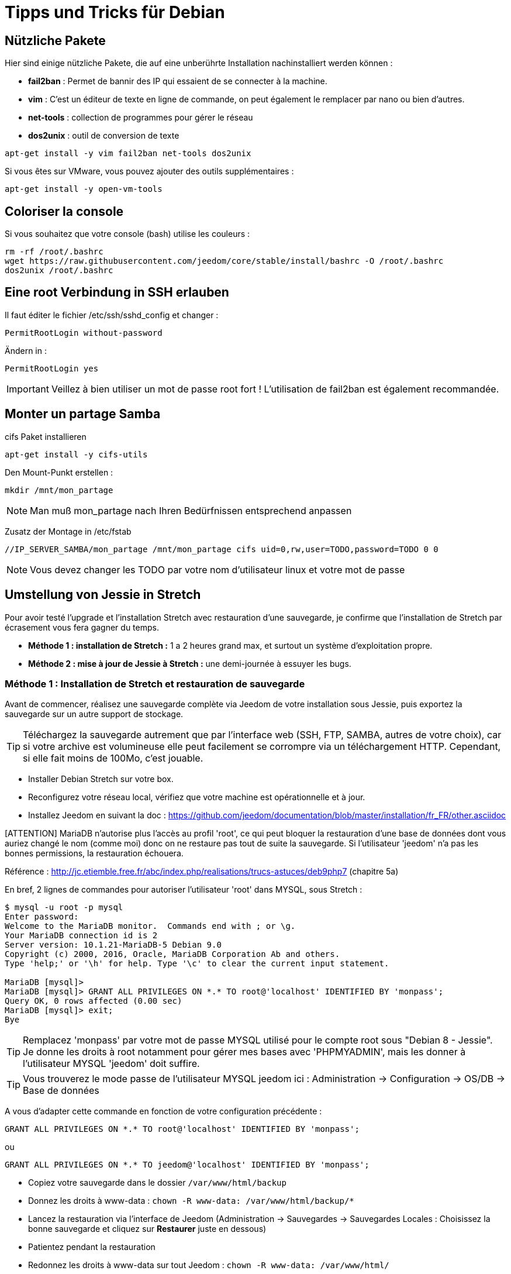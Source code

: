 = Tipps und Tricks für Debian

== Nützliche Pakete

Hier sind einige nützliche Pakete, die auf eine unberührte Installation nachinstalliert werden können :  

** *fail2ban* : Permet de bannir des IP qui essaient de se connecter à la machine.
** *vim* : C'est un éditeur de texte en ligne de commande, on peut également le remplacer par nano ou bien d'autres.
** *net-tools* : collection de programmes pour gérer le réseau
** *dos2unix* : outil de conversion de texte

----
apt-get install -y vim fail2ban net-tools dos2unix
----

Si vous êtes sur VMware, vous pouvez ajouter des outils supplémentaires : 

----
apt-get install -y open-vm-tools
----

== Coloriser la console

Si vous souhaitez que votre console (bash) utilise les couleurs :

----
rm -rf /root/.bashrc
wget https://raw.githubusercontent.com/jeedom/core/stable/install/bashrc -O /root/.bashrc
dos2unix /root/.bashrc
----

== Eine root Verbindung in SSH erlauben 

Il faut éditer le fichier /etc/ssh/sshd_config et changer : 

----
PermitRootLogin without-password
----

Ändern in :

----
PermitRootLogin yes
----

[IMPORTANT]
Veillez à bien utiliser un mot de passe root fort ! L'utilisation de fail2ban est également recommandée.

== Monter un partage Samba

cifs Paket installieren

----
apt-get install -y cifs-utils
----

Den Mount-Punkt erstellen : 

----
mkdir /mnt/mon_partage
----

[NOTE]
Man muß mon_partage nach Ihren Bedürfnissen entsprechend anpassen

Zusatz der Montage in /etc/fstab
----
//IP_SERVER_SAMBA/mon_partage /mnt/mon_partage cifs uid=0,rw,user=TODO,password=TODO 0 0
----

[NOTE]
Vous devez changer les TODO par votre nom d'utilisateur linux et votre mot de passe

== Umstellung von Jessie in Stretch
Pour avoir testé l'upgrade et l'installation Stretch avec restauration d'une sauvegarde, je confirme que l'installation de Stretch par écrasement vous fera gagner du temps.

** *Méthode 1 : installation de Stretch :* 1 a 2 heures grand max, et surtout un système d'exploitation propre.
** *Méthode 2 : mise à jour de Jessie à Stretch :* une demi-journée à essuyer les bugs.

=== Méthode 1 : Installation de Stretch et restauration de sauvegarde

Avant de commencer, réalisez une sauvegarde complète via Jeedom de votre installation sous Jessie, puis exportez la sauvegarde sur un autre support de stockage.

[TIP]
Téléchargez la sauvegarde autrement que par l'interface web (SSH, FTP, SAMBA, autres de votre choix), car si votre archive est volumineuse elle peut facilement se corrompre via un téléchargement HTTP. Cependant, si elle fait moins de 100Mo, c'est jouable.

- Installer Debian Stretch sur votre box.
- Reconfigurez votre réseau local, vérifiez que votre machine est opérationnelle et à jour.
- Installez Jeedom en suivant la doc : https://github.com/jeedom/documentation/blob/master/installation/fr_FR/other.asciidoc

[ATTENTION] MariaDB n'autorise plus l'accès au profil 'root', ce qui peut bloquer la restauration d'une base de données dont vous auriez changé le nom (comme moi) donc on ne restaure pas tout de suite la sauvegarde. Si l'utilisateur 'jeedom' n'a pas les bonnes permissions, la restauration échouera.

Référence : http://jc.etiemble.free.fr/abc/index.php/realisations/trucs-astuces/deb9php7 (chapitre 5a)

En bref, 2 lignes de commandes pour autoriser l'utilisateur 'root' dans MYSQL, sous Stretch :
----
$ mysql -u root -p mysql
Enter password: 
Welcome to the MariaDB monitor.  Commands end with ; or \g.
Your MariaDB connection id is 2
Server version: 10.1.21-MariaDB-5 Debian 9.0
Copyright (c) 2000, 2016, Oracle, MariaDB Corporation Ab and others.
Type 'help;' or '\h' for help. Type '\c' to clear the current input statement.

MariaDB [mysql]> 
MariaDB [mysql]> GRANT ALL PRIVILEGES ON *.* TO root@'localhost' IDENTIFIED BY 'monpass';
Query OK, 0 rows affected (0.00 sec)
MariaDB [mysql]> exit;
Bye
----

[TIP]
Remplacez 'monpass' par votre mot de passe MYSQL utilisé pour le compte root sous "Debian 8 - Jessie". Je donne les droits à root notamment pour gérer mes bases avec 'PHPMYADMIN', mais les donner à l'utilisateur MYSQL 'jeedom' doit suffire.

[TIP]
Vous trouverez le mode passe de l'utilisateur MYSQL jeedom ici : Administration -> Configuration -> OS/DB -> Base de données

A vous d'adapter cette commande en fonction de votre configuration précédente :
----
GRANT ALL PRIVILEGES ON *.* TO root@'localhost' IDENTIFIED BY 'monpass';
----
ou
----
GRANT ALL PRIVILEGES ON *.* TO jeedom@'localhost' IDENTIFIED BY 'monpass';
----

- Copiez votre sauvegarde dans le dossier `/var/www/html/backup`
- Donnez les droits à www-data : `chown -R www-data: /var/www/html/backup/*`
- Lancez la restauration via l'interface de Jeedom (Administration -> Sauvegardes -> Sauvegardes Locales : Choisissez la bonne sauvegarde et cliquez sur *Restaurer* juste en dessous)
- Patientez pendant la restauration
- Redonnez les droits à www-data sur tout Jeedom : `chown -R www-data: /var/www/html/`
- Redémarrez la box : `reboot`
- Connectez vous à Jeedom avec vos anciens identifiants via l'interface web
- Passer sur chaque plugin pour réinstaller les dépendances (notamment sur ceux ou le daemon est "NOK" KO).

=== Méthode 1 : Upgrade (moins de chance de succès)

Mise à jour de l'OS en version Jessie.

---- 
apt-get -y update
apt-get -y upgrade
apt-get -y dist-upgrade
---- 

Il faut éditer le fichier /etc/apt/sources.list et remplacer tous les Jessie par Stretch, avec sauvegarde préalable du fichier, en faisant : 

---- 
cp /etc/apt/sources.list /etc/apt/sources.list_backup
sed -i 's/jessie/stretch/g' /etc/apt/sources.list
---- 

Mise à jour de l'OS en version Stretch.

---- 
apt-get -y update
apt-get -y upgrade
apt-get -y dist-upgrade
---- 

Bascule en MariaDB.

---- 
apt-get -y install mariadb-server mariadb-client mariadb-common
---- 

Mise à jour de Jeedom

---- 
sh /var/www/html/install/install.sh -s 2
sh /var/www/html/install/install.sh -s 5
sh /var/www/html/install/install.sh -s 7
sh /var/www/html/install/install.sh -s 10
---- 

Suppression des librairies non nécessaires

---- 
apt -y remove `aptitude -F %p search '~o' | grep -E -v ^lib`
apt -y remove `aptitude -F %p search '~o'`----
---- 